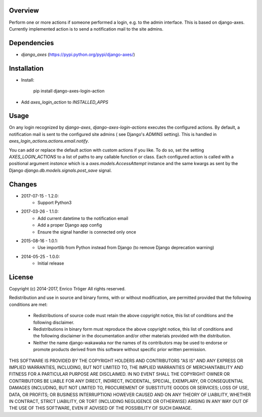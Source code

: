 Overview
========

Perform one or more actions if someone performed a login, e.g. to the
admin interface. This is based on django-axes.
Currently implemented action is to send a notification mail to the site admins.


Dependencies
============

* `django_axes` (https://pypi.python.org/pypi/django-axes/)


Installation
============

- Install:

    pip install django-axes-login-action

- Add `axes_login_action` to `INSTALLED_APPS`


Usage
=====

On any login recognized by `django-axes`, `django-axes-login-actions` executes
the configured actions.
By default, a notification mail is sent to the configured site admins (
see Django's `ADMINS` setting). This is handled in `axes_login_actions.actions.email.notify`.

You can add or replace the default action with custom actions if you like.
To do so, set the setting `AXES_LOGIN_ACTIONS` to a list of paths to any callable
function or class.
Each configured action is called with a positional argument `instance` which is
a `axes.models.AccessAttempt` instance and the same kwargs as sent by the Django
`django.db.models.signals.post_save` signal.


Changes
=======

* 2017-07-15 - 1.2.0:
    * Support Python3

* 2017-03-26 - 1.1.0:
    * Add current datetime to the notification email
    * Add a proper Django app config
    * Ensure the signal handler is connected only once

* 2015-08-16 - 1.0.1:
    * Use importlib from Python instead from Django
      (to remove Django deprecation warning)

* 2014-05-25 - 1.0.0:
    * Initial release


License
=======

Copyright (c) 2014-2017, Enrico Tröger
All rights reserved.

Redistribution and use in source and binary forms, with or without modification,
are permitted provided that the following conditions are met:

    * Redistributions of source code must retain the above copyright notice,
      this list of conditions and the following disclaimer.
    * Redistributions in binary form must reproduce the above copyright notice,
      this list of conditions and the following disclaimer in the documentation
      and/or other materials provided with the distribution.
    * Neither the name django-wakawaka nor the names of its contributors
      may be used to endorse or promote products derived from this software without
      specific prior written permission.

THIS SOFTWARE IS PROVIDED BY THE COPYRIGHT HOLDERS AND CONTRIBUTORS "AS IS" AND
ANY EXPRESS OR IMPLIED WARRANTIES, INCLUDING, BUT NOT LIMITED TO, THE IMPLIED
WARRANTIES OF MERCHANTABILITY AND FITNESS FOR A PARTICULAR PURPOSE ARE
DISCLAIMED. IN NO EVENT SHALL THE COPYRIGHT OWNER OR CONTRIBUTORS BE LIABLE FOR
ANY DIRECT, INDIRECT, INCIDENTAL, SPECIAL, EXEMPLARY, OR CONSEQUENTIAL DAMAGES
(INCLUDING, BUT NOT LIMITED TO, PROCUREMENT OF SUBSTITUTE GOODS OR SERVICES;
LOSS OF USE, DATA, OR PROFITS; OR BUSINESS INTERRUPTION) HOWEVER CAUSED AND ON
ANY THEORY OF LIABILITY, WHETHER IN CONTRACT, STRICT LIABILITY, OR TORT
(INCLUDING NEGLIGENCE OR OTHERWISE) ARISING IN ANY WAY OUT OF THE USE OF THIS
SOFTWARE, EVEN IF ADVISED OF THE POSSIBILITY OF SUCH DAMAGE.
